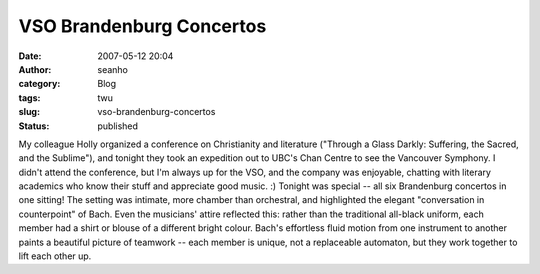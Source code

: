 VSO Brandenburg Concertos
#########################
:date: 2007-05-12 20:04
:author: seanho
:category: Blog
:tags: twu
:slug: vso-brandenburg-concertos
:status: published

My colleague Holly organized a conference on Christianity and literature
("Through a Glass Darkly: Suffering, the Sacred, and the Sublime"), and
tonight they took an expedition out to UBC's Chan Centre to see the
Vancouver Symphony. I didn't attend the conference, but I'm always up
for the VSO, and the company was enjoyable, chatting with literary
academics who know their stuff and appreciate good music. :) Tonight was
special -- all six Brandenburg concertos in one sitting! The setting was
intimate, more chamber than orchestral, and highlighted the elegant
"conversation in counterpoint" of Bach. Even the musicians' attire
reflected this: rather than the traditional all-black uniform, each
member had a shirt or blouse of a different bright colour. Bach's
effortless fluid motion from one instrument to another paints a
beautiful picture of teamwork -- each member is unique, not a
replaceable automaton, but they work together to lift each other up.
